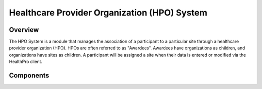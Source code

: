 Healthcare Provider Organization (HPO) System
************************************************************

Overview
============================================================
The HPO System is a module that manages the association of a participant to a particular site through a healthcare provider organization (HPO).  HPOs are often referred to as "Awardees". Awardees have organizations as children, and organizations have sites as children. A participant will be assigned a site when their data is entered or modified via the HealthPro client.


Components
============================================================
